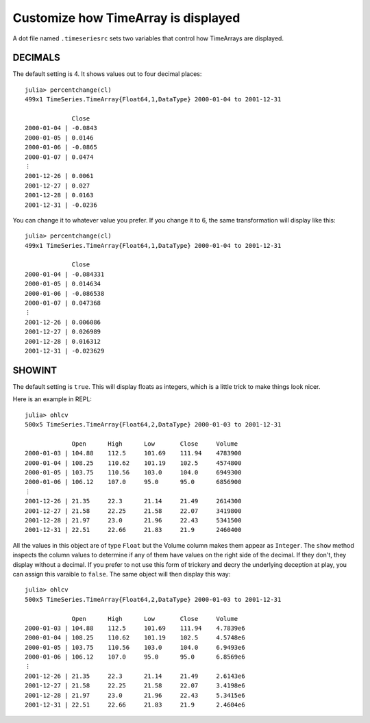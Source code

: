 Customize how TimeArray is displayed
====================================

A dot file named ``.timeseriesrc`` sets two variables that control how TimeArrays are displayed.

DECIMALS
--------

The default setting is 4. It shows values out to four decimal places::

    julia> percentchange(cl)
    499x1 TimeSeries.TimeArray{Float64,1,DataType} 2000-01-04 to 2001-12-31

                 Close   
    2000-01-04 | -0.0843 
    2000-01-05 | 0.0146  
    2000-01-06 | -0.0865 
    2000-01-07 | 0.0474  
    ⋮
    2001-12-26 | 0.0061  
    2001-12-27 | 0.027   
    2001-12-28 | 0.0163  
    2001-12-31 | -0.0236 

You can change it to whatever value you prefer. If you change it to 6, the same transformation will display like this::

    julia> percentchange(cl)
    499x1 TimeSeries.TimeArray{Float64,1,DataType} 2000-01-04 to 2001-12-31

                 Close     
    2000-01-04 | -0.084331 
    2000-01-05 | 0.014634  
    2000-01-06 | -0.086538 
    2000-01-07 | 0.047368  
    ⋮
    2001-12-26 | 0.006086  
    2001-12-27 | 0.026989  
    2001-12-28 | 0.016312  
    2001-12-31 | -0.023629 

SHOWINT
-------

The default setting is ``true``. This will display floats as integers, which is a little trick to make things look nicer.

Here is an example in REPL::

    julia> ohlcv
    500x5 TimeSeries.TimeArray{Float64,2,DataType} 2000-01-03 to 2001-12-31

                 Open      High      Low       Close     Volume          
    2000-01-03 | 104.88    112.5     101.69    111.94    4783900         
    2000-01-04 | 108.25    110.62    101.19    102.5     4574800         
    2000-01-05 | 103.75    110.56    103.0     104.0     6949300         
    2000-01-06 | 106.12    107.0     95.0      95.0      6856900         
    ⋮
    2001-12-26 | 21.35     22.3      21.14     21.49     2614300         
    2001-12-27 | 21.58     22.25     21.58     22.07     3419800         
    2001-12-28 | 21.97     23.0      21.96     22.43     5341500         
    2001-12-31 | 22.51     22.66     21.83     21.9      2460400           

All the values in this object are of type ``Float`` but the Volume column makes them appear as ``Integer``. The 
``show`` method inspects the column values to determine if any of them have values on the right side of the decimal.
If they don't, they display without a decimal. If you prefer to not use this form of trickery and decry the underlying
deception at play, you can assign this varaible to ``false``. The same object will then display this way::

    julia> ohlcv
    500x5 TimeSeries.TimeArray{Float64,2,DataType} 2000-01-03 to 2001-12-31

                 Open      High      Low       Close     Volume          
    2000-01-03 | 104.88    112.5     101.69    111.94    4.7839e6        
    2000-01-04 | 108.25    110.62    101.19    102.5     4.5748e6        
    2000-01-05 | 103.75    110.56    103.0     104.0     6.9493e6        
    2000-01-06 | 106.12    107.0     95.0      95.0      6.8569e6        
    ⋮
    2001-12-26 | 21.35     22.3      21.14     21.49     2.6143e6        
    2001-12-27 | 21.58     22.25     21.58     22.07     3.4198e6        
    2001-12-28 | 21.97     23.0      21.96     22.43     5.3415e6        
    2001-12-31 | 22.51     22.66     21.83     21.9      2.4604e6       

